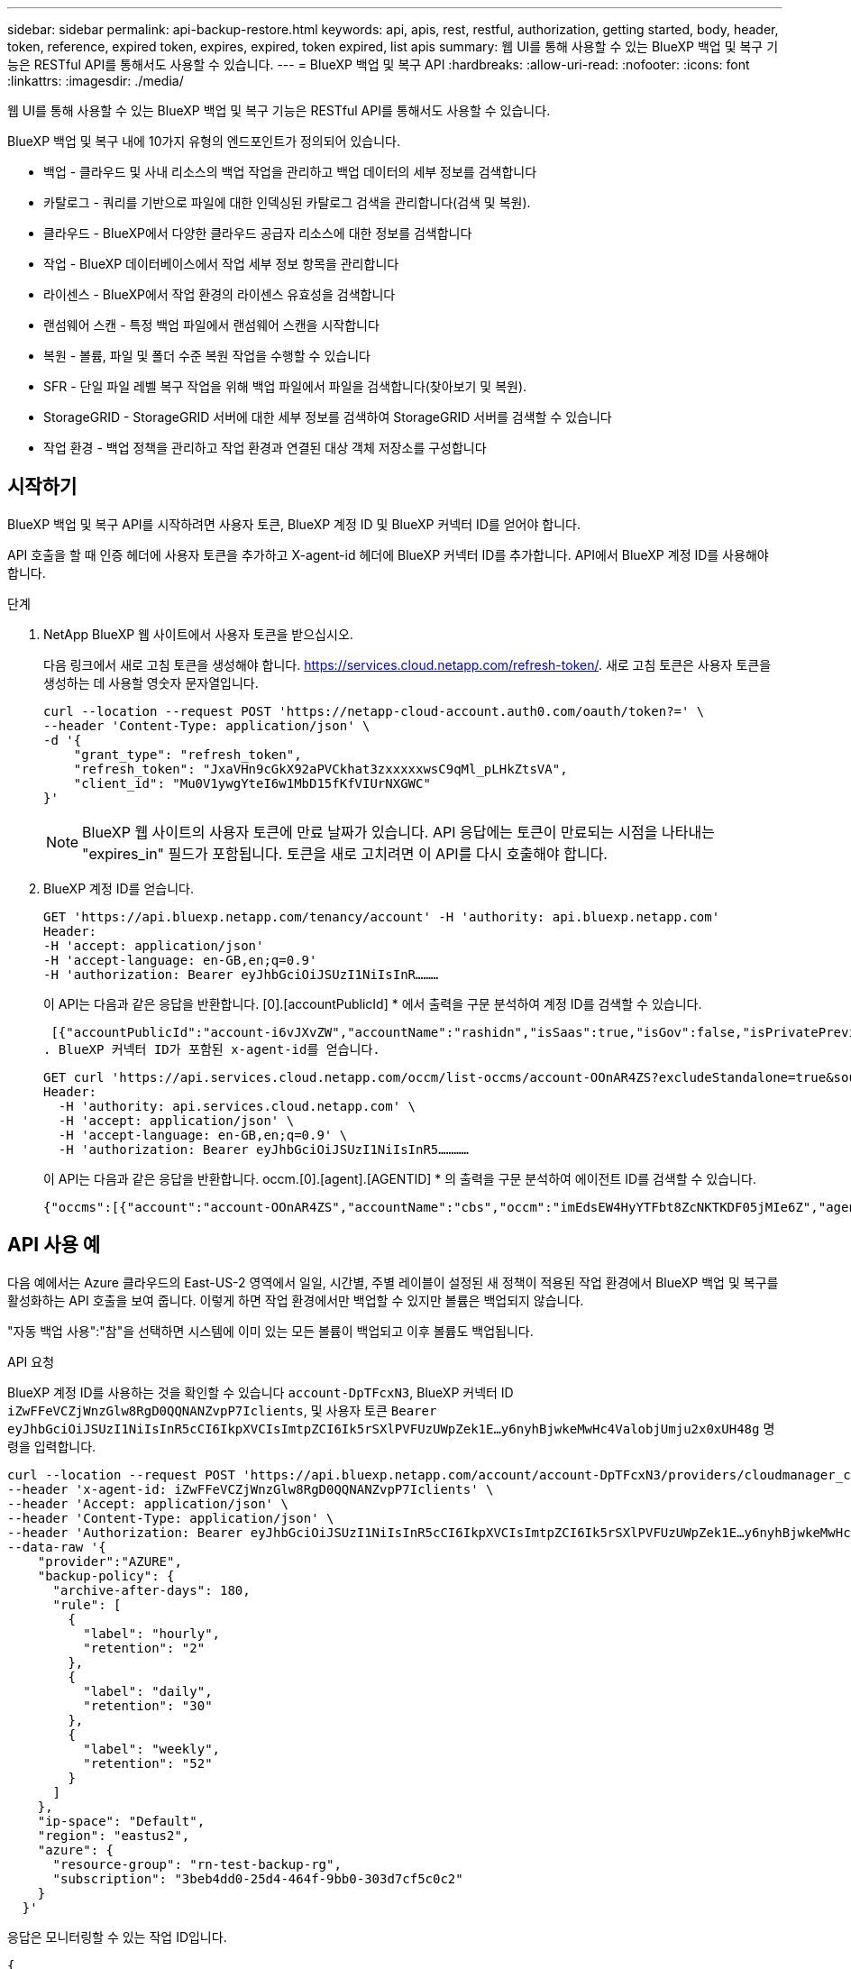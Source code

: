 ---
sidebar: sidebar 
permalink: api-backup-restore.html 
keywords: api, apis, rest, restful, authorization, getting started, body, header, token, reference, expired token, expires, expired, token expired, list apis 
summary: 웹 UI를 통해 사용할 수 있는 BlueXP 백업 및 복구 기능은 RESTful API를 통해서도 사용할 수 있습니다. 
---
= BlueXP 백업 및 복구 API
:hardbreaks:
:allow-uri-read: 
:nofooter: 
:icons: font
:linkattrs: 
:imagesdir: ./media/


[role="lead"]
웹 UI를 통해 사용할 수 있는 BlueXP 백업 및 복구 기능은 RESTful API를 통해서도 사용할 수 있습니다.

BlueXP 백업 및 복구 내에 10가지 유형의 엔드포인트가 정의되어 있습니다.

* 백업 - 클라우드 및 사내 리소스의 백업 작업을 관리하고 백업 데이터의 세부 정보를 검색합니다
* 카탈로그 - 쿼리를 기반으로 파일에 대한 인덱싱된 카탈로그 검색을 관리합니다(검색 및 복원).
* 클라우드 - BlueXP에서 다양한 클라우드 공급자 리소스에 대한 정보를 검색합니다
* 작업 - BlueXP 데이터베이스에서 작업 세부 정보 항목을 관리합니다
* 라이센스 - BlueXP에서 작업 환경의 라이센스 유효성을 검색합니다
* 랜섬웨어 스캔 - 특정 백업 파일에서 랜섬웨어 스캔을 시작합니다
* 복원 - 볼륨, 파일 및 폴더 수준 복원 작업을 수행할 수 있습니다
* SFR - 단일 파일 레벨 복구 작업을 위해 백업 파일에서 파일을 검색합니다(찾아보기 및 복원).
* StorageGRID - StorageGRID 서버에 대한 세부 정보를 검색하여 StorageGRID 서버를 검색할 수 있습니다
* 작업 환경 - 백업 정책을 관리하고 작업 환경과 연결된 대상 객체 저장소를 구성합니다




== 시작하기

BlueXP 백업 및 복구 API를 시작하려면 사용자 토큰, BlueXP 계정 ID 및 BlueXP 커넥터 ID를 얻어야 합니다.

API 호출을 할 때 인증 헤더에 사용자 토큰을 추가하고 X-agent-id 헤더에 BlueXP 커넥터 ID를 추가합니다. API에서 BlueXP 계정 ID를 사용해야 합니다.

.단계
. NetApp BlueXP 웹 사이트에서 사용자 토큰을 받으십시오.
+
다음 링크에서 새로 고침 토큰을 생성해야 합니다. https://services.cloud.netapp.com/refresh-token/. 새로 고침 토큰은 사용자 토큰을 생성하는 데 사용할 영숫자 문자열입니다.

+
[source, http]
----
curl --location --request POST 'https://netapp-cloud-account.auth0.com/oauth/token?=' \
--header 'Content-Type: application/json' \
-d '{
    "grant_type": "refresh_token",
    "refresh_token": "JxaVHn9cGkX92aPVCkhat3zxxxxxwsC9qMl_pLHkZtsVA",
    "client_id": "Mu0V1ywgYteI6w1MbD15fKfVIUrNXGWC"
}'
----
+

NOTE: BlueXP 웹 사이트의 사용자 토큰에 만료 날짜가 있습니다. API 응답에는 토큰이 만료되는 시점을 나타내는 "expires_in" 필드가 포함됩니다. 토큰을 새로 고치려면 이 API를 다시 호출해야 합니다.

. BlueXP 계정 ID를 얻습니다.
+
[source, http]
----
GET 'https://api.bluexp.netapp.com/tenancy/account' -H 'authority: api.bluexp.netapp.com'
Header:
-H 'accept: application/json'
-H 'accept-language: en-GB,en;q=0.9'
-H 'authorization: Bearer eyJhbGciOiJSUzI1NiIsInR………
----
+
이 API는 다음과 같은 응답을 반환합니다. [0].[accountPublicId] * 에서 출력을 구문 분석하여 계정 ID를 검색할 수 있습니다.

+
 [{"accountPublicId":"account-i6vJXvZW","accountName":"rashidn","isSaas":true,"isGov":false,"isPrivatePreviewEnabled":false,"is3rdPartyServicesEnabled":false,"accountSerial":"96064469711530003565","userRole":"Role-1"}………
. BlueXP 커넥터 ID가 포함된 x-agent-id를 얻습니다.
+
[source, http]
----
GET curl 'https://api.services.cloud.netapp.com/occm/list-occms/account-OOnAR4ZS?excludeStandalone=true&source=saas' \
Header:
  -H 'authority: api.services.cloud.netapp.com' \
  -H 'accept: application/json' \
  -H 'accept-language: en-GB,en;q=0.9' \
  -H 'authorization: Bearer eyJhbGciOiJSUzI1NiIsInR5…………
----
+
이 API는 다음과 같은 응답을 반환합니다. occm.[0].[agent].[AGENTID] * 의 출력을 구문 분석하여 에이전트 ID를 검색할 수 있습니다.

+
 {"occms":[{"account":"account-OOnAR4ZS","accountName":"cbs","occm":"imEdsEW4HyYTFbt8ZcNKTKDF05jMIe6Z","agentId":"imEdsEW4HyYTFbt8ZcNKTKDF05jMIe6Z","status":"ready","occmName":"cbsgcpdevcntsg-asia","primaryCallbackUri":"http://34.93.197.21","manualOverrideUris":[],"automaticCallbackUris":["http://34.93.197.21","http://34.93.197.21/occmui","https://34.93.197.21","https://34.93.197.21/occmui","http://10.138.0.16","http://10.138.0.16/occmui","https://10.138.0.16","https://10.138.0.16/occmui","http://localhost","http://localhost/occmui","http://localhost:1337","http://localhost:1337/occmui","https://localhost","https://localhost/occmui","https://localhost:1337","https://localhost:1337/occmui"],"createDate":"1652120369286","agent":{"useDockerInfra":true,"network":"default","name":"cbsgcpdevcntsg-asia","agentId":"imEdsEW4HyYTFbt8ZcNKTKDF05jMIe6Zclients","provider":"gcp","systemId":"a3aa3578-bfee-4d16-9e10-




== API 사용 예

다음 예에서는 Azure 클라우드의 East-US-2 영역에서 일일, 시간별, 주별 레이블이 설정된 새 정책이 적용된 작업 환경에서 BlueXP 백업 및 복구를 활성화하는 API 호출을 보여 줍니다. 이렇게 하면 작업 환경에서만 백업할 수 있지만 볼륨은 백업되지 않습니다.

"자동 백업 사용":"참"을 선택하면 시스템에 이미 있는 모든 볼륨이 백업되고 이후 볼륨도 백업됩니다.

.API 요청
BlueXP 계정 ID를 사용하는 것을 확인할 수 있습니다 `account-DpTFcxN3`, BlueXP 커넥터 ID `iZwFFeVCZjWnzGlw8RgD0QQNANZvpP7Iclients`, 및 사용자 토큰 `Bearer eyJhbGciOiJSUzI1NiIsInR5cCI6IkpXVCIsImtpZCI6Ik5rSXlPVFUzUWpZek1E…y6nyhBjwkeMwHc4ValobjUmju2x0xUH48g` 명령을 입력합니다.

[source, http]
----
curl --location --request POST 'https://api.bluexp.netapp.com/account/account-DpTFcxN3/providers/cloudmanager_cbs/api/v3/backup/working-environment/VsaWorkingEnvironment-99hPYEgk' \
--header 'x-agent-id: iZwFFeVCZjWnzGlw8RgD0QQNANZvpP7Iclients' \
--header 'Accept: application/json' \
--header 'Content-Type: application/json' \
--header 'Authorization: Bearer eyJhbGciOiJSUzI1NiIsInR5cCI6IkpXVCIsImtpZCI6Ik5rSXlPVFUzUWpZek1E…y6nyhBjwkeMwHc4ValobjUmju2x0xUH48g' \
--data-raw '{
    "provider":"AZURE",
    "backup-policy": {
      "archive-after-days": 180,
      "rule": [
        {
          "label": "hourly",
          "retention": "2"
        },
        {
          "label": "daily",
          "retention": "30"
        },
        {
          "label": "weekly",
          "retention": "52"
        }
      ]
    },
    "ip-space": "Default",
    "region": "eastus2",
    "azure": {
      "resource-group": "rn-test-backup-rg",
      "subscription": "3beb4dd0-25d4-464f-9bb0-303d7cf5c0c2"
    }
  }'
----
.응답은 모니터링할 수 있는 작업 ID입니다.
[source, text]
----
{
 "job-id": "1b34b6f6-8f43-40fb-9a52-485b0dfe893a"
}
----
.응답을 모니터링합니다.
[source, http]
----
curl --location --request GET 'https://api.bluexp.netapp.com/account/account-DpTFcxN3/providers/cloudmanager_cbs/api/v1/job/1b34b6f6-8f43-40fb-9a52-485b0dfe893a' \
--header 'x-agent-id: iZwFFeVCZjWnzGlw8RgD0QQNANZvpP7Iclients' \
--header 'Accept: application/json' \
--header 'Content-Type: application/json' \
--header 'Authorization: Bearer eyJhbGciOiJSUzI1NiIsInR5cCI6IkpXVCIsImtpZCI6Ik5rSXlPVFUzUWpZek1E…hE9ss2NubK6wZRHUdSaORI7JvcOorUhJ8srqdiUiW6MvuGIFAQIh668of2M3dLbhVDBe8BBMtsa939UGnJx7Qz6Eg'
----
.응답.
[source, text]
----
{
    "job": [
        {
            "id": "1b34b6f6-8f43-40fb-9a52-485b0dfe893a",
            "type": "backup-working-environment",
            "status": "PENDING",
            "error": "",
            "time": 1651852160000
        }
    ]
}
----
."상태"가 "완료됨"이 될 때까지 모니터링합니다.
[source, text]
----
{
    "job": [
        {
            "id": "1b34b6f6-8f43-40fb-9a52-485b0dfe893a",
            "type": "backup-working-environment",
            "status": "COMPLETED",
            "error": "",
            "time": 1651852160000
        }
    ]
}
----


== API 참조입니다

각 BlueXP 백업 및 복구 API에 대한 설명서는 에서 구할 수 있습니다 https://docs.netapp.com/us-en/cloud-manager-automation/cbs/overview.html[].
